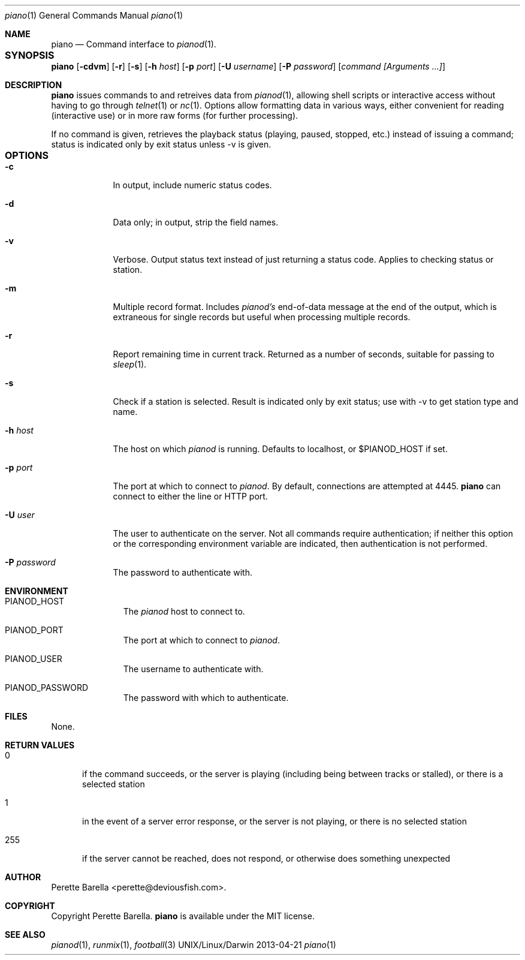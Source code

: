 .\"Modified from man(1) of FreeBSD, the NetBSD mdoc.template, and mdoc.samples.
.\"See Also:
.\"man mdoc.samples for a complete listing of options
.\"man mdoc for the short list of editing options
.\"/usr/share/misc/mdoc.template
.Dd 2013-04-21               \" DATE 
.Dt piano 1      \" Program name and manual section number 
.Os UNIX/Linux/Darwin
.Sh NAME                 \" Section Header - required - don't modify 
.Nm piano
.\" The following lines are read in generating the apropos(man -k) database. Use only key
.\" words here as the database is built based on the words here and in the .ND line. 
.\" .Nm Other_name_for_same_program(),
.\" .Nm Yet another name for the same program.
.\" Use .Nm macro to designate other names for the documented program.
.Nd Command interface to
.Xr pianod 1 .
.Sh SYNOPSIS			\" Section Header - required - don't modify
.Nm
.\" Fl = flags, Ar = argument
.Op Fl cdvm
.Op Fl r
.Op Fl s
.Op Fl h Ar host
.Op Fl p Ar port
.Op Fl U Ar username
.Op Fl P Ar password
.Op Ar command Ar [Arguments ...]
.Sh DESCRIPTION          \" Section Header - required - don't modify
.Nm
issues commands to and retreives data from
.Xr pianod 1 ,
allowing shell scripts or interactive access without having to go through
.Xr telnet 1
or
.Xr nc 1 .  Options allow formatting data in various ways, either
convenient for reading (interactive use) or in more raw forms
(for further processing).
.Pp
If no command is given, retrieves the playback status (playing, paused,
stopped, etc.) instead of issuing a command; status is indicated only
by exit status unless -v is given.
.\" Use the .Nm macro to refer to your program throughout the man page like such:
.\" .Nm
.\" Underlining is accomplished with the .Ar macro like this:
.\" .Ar underlined text .
.\" .Pp                      \" Inserts a space
.\" A list of items with descriptions:
.\" .Bl -tag -width -indent  \" Begins a tagged list 
.\" .It item a               \" Each item preceded by .It macro
.\" Description of item a
.\" .It item b
.\" Description of item b
.\" .El                      \" Ends the list
.\" .Pp
.Sh OPTIONS			\" Section Header - required - don't modify
.Bl -tag -width -indent  \" Differs from above in tag removed 
.It Fl c
In output, include numeric status codes.
.It Fl d
Data only; in output, strip the field names.
.It Fl v
Verbose. Output status text instead of just returning
a status code.  Applies to checking status or station.
.It Fl m
Multiple record format.  Includes
.Xr pianod's
end-of-data message at the end of the output, which is extraneous
for single records but useful when processing multiple records.
.It Fl r
Report remaining time in current track.  Returned as a number of
seconds, suitable for passing to
.Xr sleep 1 .
.It Fl s
Check if a station is selected.  Result is indicated only by
exit status; use with -v to get station type and name.
.It Fl h Ar host
The host on which
.Xr pianod
is running.  Defaults to localhost, or $PIANOD_HOST if set.
.It Fl p Ar port
The port at which to connect to
.Xr pianod .
By default, connections are attempted at 4445.
.Nm
can connect to either the line or HTTP port.
.It Fl U Ar user
The user to authenticate on the server.  Not all commands require
authentication; if neither this option or the corresponding environment
variable are indicated, then authentication is not performed.
.It Fl P Ar password
The password to authenticate with.
.El                      \" Ends the list
.Pp
.Sh ENVIRONMENT
.Bl -tag -width "ENV_VAR_1" -indent \" ENV_VAR_1 is width of the string ENV_VAR_1
.It Ev PIANOD_HOST
The
.Xr pianod
host to connect to.
.It Ev PIANOD_PORT
The port at which to connect to
.Xr pianod .
.It Ev PIANOD_USER
The username to authenticate with.
.It Ev PIANOD_PASSWORD
The password with which to authenticate.
.El                      
.Sh FILES                \" File used or created by the topic of the man page
None.
.\" .Bl -tag -width "~/.config/pianod/startscript" -compact "~/.config/pianod/config" -compact
.\" .It Pa ~/.config/pianod/startscript
.\" A series of commands run with administrator privileges on startup.
.\" .El                      \" Ends the list
.\" .Sh DIAGNOSTICS       \" May not be needed
.\" .Bl -diag
.\" .It Fl -Z value
.\" .El
.Sh RETURN VALUES
.Bl -tag -width "255"
.It 0
if the command succeeds, or the server is playing (including being between
tracks or stalled), or there is a selected station
.It 1
in the event of a server error response, or the server is not playing,
or there is no selected station
.It 255
if the server cannot be reached, does not respond, or otherwise
does something unexpected
.El
.Sh AUTHOR
.nm
Perette Barella <perette@deviousfish.com>.
.Sh COPYRIGHT
Copyright Perette Barella.
.Nm
is available under the MIT license.
.Sh SEE ALSO 
.\" List links in ascending order by section, alphabetically within a section.
.\" Please do not reference files that do not exist without filing a bug report
.Xr pianod 1 , 
.Xr runmix 1 ,
.Xr football 3
.\" .Sh BUGS              \" Document known, unremedied bugs 
.\" .Sh HISTORY           \" Document history if command behaves in a unique manner
